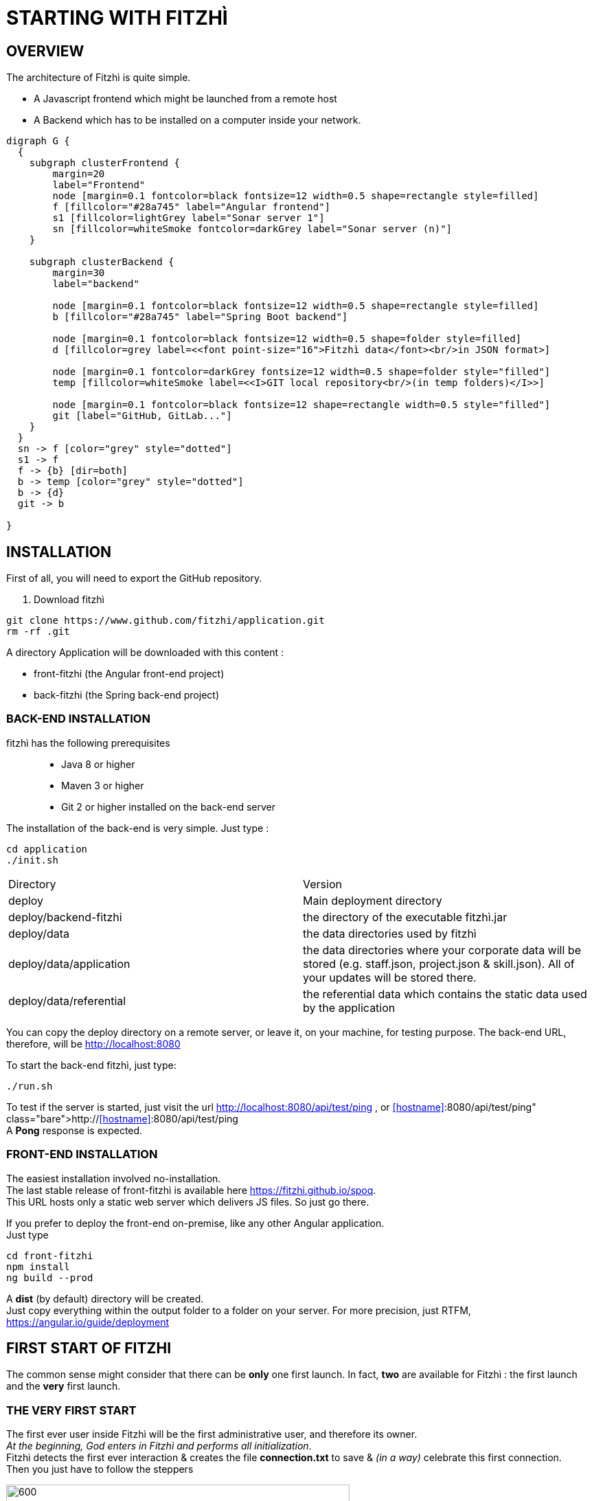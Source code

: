 = STARTING WITH FITZHÌ

== OVERVIEW

The architecture of Fitzhì is quite simple.

* A Javascript frontend which might be launched from a remote host
* A Backend which has to be installed on a computer inside your network.


[graphviz, "main"]
....
digraph G {
  { 
    subgraph clusterFrontend { 
        margin=20
        label="Frontend"
        node [margin=0.1 fontcolor=black fontsize=12 width=0.5 shape=rectangle style=filled]
        f [fillcolor="#28a745" label="Angular frontend"]
        s1 [fillcolor=lightGrey label="Sonar server 1"]
        sn [fillcolor=whiteSmoke fontcolor=darkGrey label="Sonar server (n)"]
    }

    subgraph clusterBackend { 
        margin=30
        label="backend"

        node [margin=0.1 fontcolor=black fontsize=12 width=0.5 shape=rectangle style=filled]
        b [fillcolor="#28a745" label="Spring Boot backend"]

        node [margin=0.1 fontcolor=black fontsize=12 width=0.5 shape=folder style=filled]
        d [fillcolor=grey label=<<font point-size="16">Fitzhì data</font><br/>in JSON format>]
        
        node [margin=0.1 fontcolor=darkGrey fontsize=12 width=0.5 shape=folder style="filled"]
        temp [fillcolor=whiteSmoke label=<<I>GIT local repository<br/>(in temp folders)</I>>]

        node [margin=0.1 fontcolor=black fontsize=12 shape=rectangle width=0.5 style="filled"]
        git [label="GitHub, GitLab..."]
    }
  }
  sn -> f [color="grey" style="dotted"]
  s1 -> f
  f -> {b} [dir=both]
  b -> temp [color="grey" style="dotted"]
  b -> {d}
  git -> b

}
....

== INSTALLATION

First of all, you will need to export the GitHub repository.

. Download fitzhì
[source, shell]
----
git clone https://www.github.com/fitzhi/application.git
rm -rf .git
----

A directory Application will be downloaded with this content :

* front-fitzhi (the Angular front-end project)
* back-fitzhi  (the Spring back-end project)

=== BACK-END INSTALLATION

fitzhì has the following prerequisites:::
* Java 8 or higher
* Maven 3 or higher
* Git 2 or higher installed on the back-end server


The installation of the back-end is very simple. Just type :

[source, shell]
----
cd application
./init.sh
----

|===
|Directory |Version
|deploy
|Main deployment directory
|deploy/backend-fitzhi
|the directory of the executable fitzhì.jar
|deploy/data
|the data directories used by fitzhì
|deploy/data/application
|the data directories where your corporate data will be stored (e.g. staff.json, project.json & skill.json). All of your updates will be stored there.
|deploy/data/referential
|the referential data which contains the static data used by the application
|===

You can copy the deploy directory on a remote server, or leave it, on your machine, for testing purpose.
The back-end URL, therefore, will be http://localhost:8080 


To start the back-end fitzhì, just type:
[source, shell]
----
./run.sh
----

To test if the server is started, just visit the url http://localhost:8080/api/test/ping[window=_blank] , or http://<<hostname>>:8080/api/test/ping  +
A **Pong** response is expected.


=== FRONT-END INSTALLATION

The easiest installation involved no-installation. +
The last stable release of front-fitzhì is available here https://fitzhi.github.io/spoq[window=_blank]. +
This URL hosts only a static web server which delivers JS files. So just go there.

If you prefer to deploy the front-end on-premise, like any other Angular application. +
Just type 
[source, shell]
----
cd front-fitzhi
npm install
ng build --prod 
----

A *dist* (by default) directory will be created. +
Just copy everything within the output folder to a folder on your server.
For more precision, just RTFM, https://angular.io/guide/deployment

 
== FIRST START OF FITZHI

The common sense might consider that there can be *only* one first launch. 
In fact, *two* are available for Fitzhì : the first launch and the *very* first launch. +


=== THE VERY FIRST START
The first ever user inside Fitzhì will be the first administrative user, and therefore its owner. +
_At the beginning, God enters in Fitzhì and performs all initialization_. +
Fitzhì detects the first ever interaction & creates the file **connection.txt** to save & _(in a way)_ celebrate this first connection. +
Then you just have to follow the steppers +

image::/assets/img/installation/very-first-connection-1.png[600,500]

IMPORTANT: The first panel saves in the permanent local storage the URL of your backend server. Default is localhost:8080. You will have to remove this entry if you plan to move this server _(an entry in the backlog will simplify this operation)_.

=== THE FIRST START 
Each user in Fitzhì will experience a first launch. +
Depending on a property set in file `*application.properties*`, Fitzhi users can self-register themselves, or not. If not, they have to be already created _(Yogi Berrism, Una perogrullada, Une verità lapalissiana, une lapalissade, Een waarheid als een koe, Tårta på tårta)_. + 
Default settings allow the self-registration.

[source]
....
#
# Does Fitzhì allow self registration ?
# Either, everyone can create his own user, by simply connecting to the Fitzhi URL
# Or a login must be already present for each new user in the staff collection.
#
allowSelfRegistration=true
....

